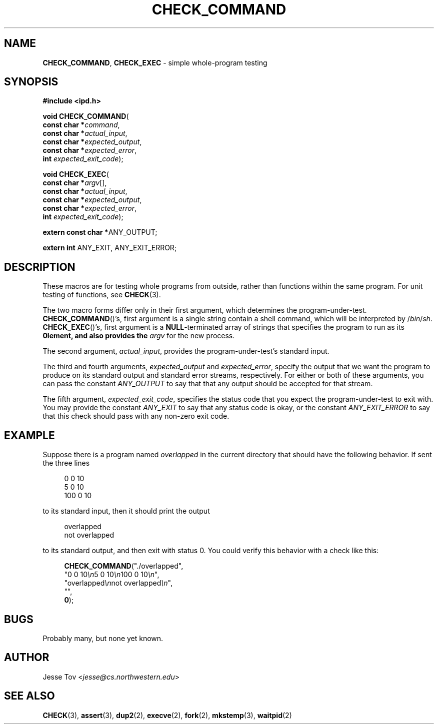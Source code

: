 .\" Manual page for ipd.h
.TH CHECK_COMMAND 3 "September 29, 2020" "libipd 2020.3" "IPD"
.\"
.SH NAME
.BR CHECK_COMMAND ", " CHECK_EXEC
\- simple whole-program testing
.\"
.SH SYNOPSIS
.nf
.B "#include <ipd.h>"
.P
\fBvoid CHECK_COMMAND\fR(
        \fBconst char *\fIcommand\fR,
        \fBconst char *\fIactual_input\fR,
        \fBconst char *\fIexpected_output\fR,
        \fBconst char *\fIexpected_error\fR,
        \fBint\fR         \fIexpected_exit_code\fR);
.P
\fBvoid CHECK_EXEC\fR(
        \fBconst char *\fIargv\fR[],
        \fBconst char *\fIactual_input\fR,
        \fBconst char *\fIexpected_output\fR,
        \fBconst char *\fIexpected_error\fR,
        \fBint\fR         \fIexpected_exit_code\fR);
.P
\fBextern const char *\fRANY_OUTPUT;
.P
\fBextern int\fR ANY_EXIT, ANY_EXIT_ERROR;
.fi
.\"
.SH DESCRIPTION
These macros are for testing whole programs from outside, rather than
functions within the same program. For unit testing of functions,
see \fBCHECK\fR(3).
.P
The two macro forms differ only in their first argument, which
determines the program-under-test.
.BR CHECK_COMMAND ()'s,
first argument is a single string contain a shell command, which
will be interpreted by /\fIbin\fR/\fIsh\fR.
.BR CHECK_EXEC ()'s,
first argument is a \fBNULL\fR-terminated array of strings
that specifies the program to run as its \fB0\Rth element,
and also provides
the \fIargv\fR for the new process.
.P
The second argument, \fIactual_input\fR, provides the
program-under-test's standard input.
.P
The third and fourth arguments, \fIexpected_output\fR and
\fIexpected_error\fR, specify the output that we want the program to
produce on its standard output and standard error streams,
respectively. For either or both of
these arguments, you can pass the
constant \fIANY_OUTPUT\fR to say that
that any output should be accepted for that stream.
.P
The fifth argument, \fIexpected_exit_code\fR, specifies the status code
that you expect the program-under-test to exit with. You may provide the
constant \fIANY_EXIT\fR to say that any status code
is okay, or the constant \fIANY_EXIT_ERROR\fR to say that
this check should pass with any non-zero exit code.
.\"
.SH EXAMPLE
Suppose there is a program named \fIoverlapped\fR in the
current directory that should have the following behavior.
If sent the three lines
.RS 4
.P
.nf
0 0 10
5 0 10
100 0 10
.fi
.RE
.P
to its standard input, then it should print the output
.RS 4
.P
.nf
overlapped
not overlapped
.fi
.RE
.P
to its standard output, and then exit with status 0. You could verify
this behavior with a check like this:
.RS 4
.P
.nf
\fBCHECK_COMMAND\fR("./overlapped",
              "0 0 10\fI\\n\fR5 0 10\fI\\n\fR100 0 10\fI\\n\fR",
              "overlapped\fI\\n\fRnot overlapped\fI\\n\fR",
              "",
              \fB0\fR);
.fi
.RE
.\"
.SH BUGS
Probably many, but none yet known.
.\"
.SH AUTHOR
Jesse Tov <\fIjesse@cs\.northwestern\.edu\fR>
.\"
.SH "SEE ALSO"
.BR CHECK (3),
.BR assert (3),
.BR dup2 (2),
.BR execve (2),
.BR fork (2),
.BR mkstemp (3),
.BR waitpid (2)

